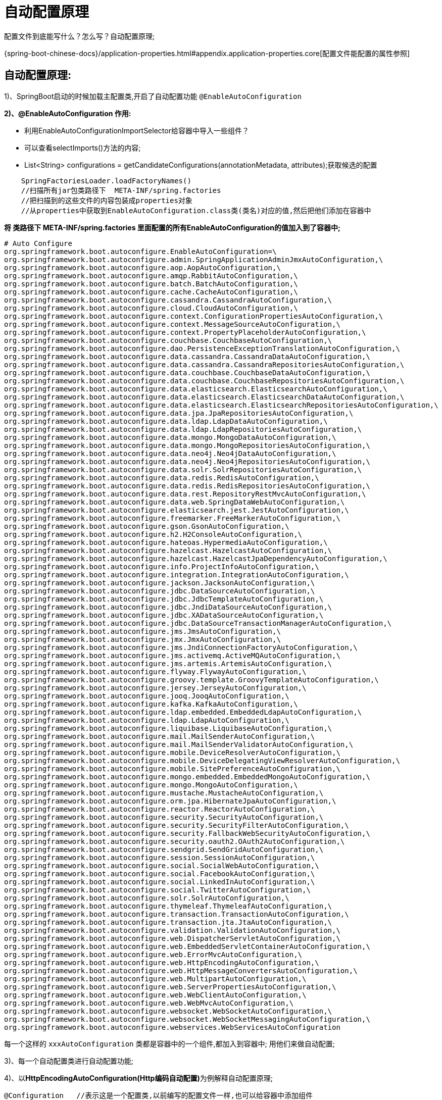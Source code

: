 [[springboot-base-config-auto]]
= 自动配置原理

配置文件到底能写什么？怎么写？自动配置原理;

{spring-boot-chinese-docs}/application-properties.html#appendix.application-properties.core[配置文件能配置的属性参照]

== **自动配置原理: **

1)、SpringBoot启动的时候加载主配置类,开启了自动配置功能 `@EnableAutoConfiguration`

**2)、@EnableAutoConfiguration 作用: **

* 利用EnableAutoConfigurationImportSelector给容器中导入一些组件？
* 可以查看selectImports()方法的内容;
* List<String> configurations = getCandidateConfigurations(annotationMetadata,      attributes);获取候选的配置

[source,java]
----
    SpringFactoriesLoader.loadFactoryNames()
    //扫描所有jar包类路径下  META-INF/spring.factories
    //把扫描到的这些文件的内容包装成properties对象
    //从properties中获取到EnableAutoConfiguration.class类(类名)对应的值,然后把他们添加在容器中
----

**将 类路径下  META-INF/spring.factories 里面配置的所有EnableAutoConfiguration的值加入到了容器中; **

[source,properties]
----
# Auto Configure
org.springframework.boot.autoconfigure.EnableAutoConfiguration=\
org.springframework.boot.autoconfigure.admin.SpringApplicationAdminJmxAutoConfiguration,\
org.springframework.boot.autoconfigure.aop.AopAutoConfiguration,\
org.springframework.boot.autoconfigure.amqp.RabbitAutoConfiguration,\
org.springframework.boot.autoconfigure.batch.BatchAutoConfiguration,\
org.springframework.boot.autoconfigure.cache.CacheAutoConfiguration,\
org.springframework.boot.autoconfigure.cassandra.CassandraAutoConfiguration,\
org.springframework.boot.autoconfigure.cloud.CloudAutoConfiguration,\
org.springframework.boot.autoconfigure.context.ConfigurationPropertiesAutoConfiguration,\
org.springframework.boot.autoconfigure.context.MessageSourceAutoConfiguration,\
org.springframework.boot.autoconfigure.context.PropertyPlaceholderAutoConfiguration,\
org.springframework.boot.autoconfigure.couchbase.CouchbaseAutoConfiguration,\
org.springframework.boot.autoconfigure.dao.PersistenceExceptionTranslationAutoConfiguration,\
org.springframework.boot.autoconfigure.data.cassandra.CassandraDataAutoConfiguration,\
org.springframework.boot.autoconfigure.data.cassandra.CassandraRepositoriesAutoConfiguration,\
org.springframework.boot.autoconfigure.data.couchbase.CouchbaseDataAutoConfiguration,\
org.springframework.boot.autoconfigure.data.couchbase.CouchbaseRepositoriesAutoConfiguration,\
org.springframework.boot.autoconfigure.data.elasticsearch.ElasticsearchAutoConfiguration,\
org.springframework.boot.autoconfigure.data.elasticsearch.ElasticsearchDataAutoConfiguration,\
org.springframework.boot.autoconfigure.data.elasticsearch.ElasticsearchRepositoriesAutoConfiguration,\
org.springframework.boot.autoconfigure.data.jpa.JpaRepositoriesAutoConfiguration,\
org.springframework.boot.autoconfigure.data.ldap.LdapDataAutoConfiguration,\
org.springframework.boot.autoconfigure.data.ldap.LdapRepositoriesAutoConfiguration,\
org.springframework.boot.autoconfigure.data.mongo.MongoDataAutoConfiguration,\
org.springframework.boot.autoconfigure.data.mongo.MongoRepositoriesAutoConfiguration,\
org.springframework.boot.autoconfigure.data.neo4j.Neo4jDataAutoConfiguration,\
org.springframework.boot.autoconfigure.data.neo4j.Neo4jRepositoriesAutoConfiguration,\
org.springframework.boot.autoconfigure.data.solr.SolrRepositoriesAutoConfiguration,\
org.springframework.boot.autoconfigure.data.redis.RedisAutoConfiguration,\
org.springframework.boot.autoconfigure.data.redis.RedisRepositoriesAutoConfiguration,\
org.springframework.boot.autoconfigure.data.rest.RepositoryRestMvcAutoConfiguration,\
org.springframework.boot.autoconfigure.data.web.SpringDataWebAutoConfiguration,\
org.springframework.boot.autoconfigure.elasticsearch.jest.JestAutoConfiguration,\
org.springframework.boot.autoconfigure.freemarker.FreeMarkerAutoConfiguration,\
org.springframework.boot.autoconfigure.gson.GsonAutoConfiguration,\
org.springframework.boot.autoconfigure.h2.H2ConsoleAutoConfiguration,\
org.springframework.boot.autoconfigure.hateoas.HypermediaAutoConfiguration,\
org.springframework.boot.autoconfigure.hazelcast.HazelcastAutoConfiguration,\
org.springframework.boot.autoconfigure.hazelcast.HazelcastJpaDependencyAutoConfiguration,\
org.springframework.boot.autoconfigure.info.ProjectInfoAutoConfiguration,\
org.springframework.boot.autoconfigure.integration.IntegrationAutoConfiguration,\
org.springframework.boot.autoconfigure.jackson.JacksonAutoConfiguration,\
org.springframework.boot.autoconfigure.jdbc.DataSourceAutoConfiguration,\
org.springframework.boot.autoconfigure.jdbc.JdbcTemplateAutoConfiguration,\
org.springframework.boot.autoconfigure.jdbc.JndiDataSourceAutoConfiguration,\
org.springframework.boot.autoconfigure.jdbc.XADataSourceAutoConfiguration,\
org.springframework.boot.autoconfigure.jdbc.DataSourceTransactionManagerAutoConfiguration,\
org.springframework.boot.autoconfigure.jms.JmsAutoConfiguration,\
org.springframework.boot.autoconfigure.jmx.JmxAutoConfiguration,\
org.springframework.boot.autoconfigure.jms.JndiConnectionFactoryAutoConfiguration,\
org.springframework.boot.autoconfigure.jms.activemq.ActiveMQAutoConfiguration,\
org.springframework.boot.autoconfigure.jms.artemis.ArtemisAutoConfiguration,\
org.springframework.boot.autoconfigure.flyway.FlywayAutoConfiguration,\
org.springframework.boot.autoconfigure.groovy.template.GroovyTemplateAutoConfiguration,\
org.springframework.boot.autoconfigure.jersey.JerseyAutoConfiguration,\
org.springframework.boot.autoconfigure.jooq.JooqAutoConfiguration,\
org.springframework.boot.autoconfigure.kafka.KafkaAutoConfiguration,\
org.springframework.boot.autoconfigure.ldap.embedded.EmbeddedLdapAutoConfiguration,\
org.springframework.boot.autoconfigure.ldap.LdapAutoConfiguration,\
org.springframework.boot.autoconfigure.liquibase.LiquibaseAutoConfiguration,\
org.springframework.boot.autoconfigure.mail.MailSenderAutoConfiguration,\
org.springframework.boot.autoconfigure.mail.MailSenderValidatorAutoConfiguration,\
org.springframework.boot.autoconfigure.mobile.DeviceResolverAutoConfiguration,\
org.springframework.boot.autoconfigure.mobile.DeviceDelegatingViewResolverAutoConfiguration,\
org.springframework.boot.autoconfigure.mobile.SitePreferenceAutoConfiguration,\
org.springframework.boot.autoconfigure.mongo.embedded.EmbeddedMongoAutoConfiguration,\
org.springframework.boot.autoconfigure.mongo.MongoAutoConfiguration,\
org.springframework.boot.autoconfigure.mustache.MustacheAutoConfiguration,\
org.springframework.boot.autoconfigure.orm.jpa.HibernateJpaAutoConfiguration,\
org.springframework.boot.autoconfigure.reactor.ReactorAutoConfiguration,\
org.springframework.boot.autoconfigure.security.SecurityAutoConfiguration,\
org.springframework.boot.autoconfigure.security.SecurityFilterAutoConfiguration,\
org.springframework.boot.autoconfigure.security.FallbackWebSecurityAutoConfiguration,\
org.springframework.boot.autoconfigure.security.oauth2.OAuth2AutoConfiguration,\
org.springframework.boot.autoconfigure.sendgrid.SendGridAutoConfiguration,\
org.springframework.boot.autoconfigure.session.SessionAutoConfiguration,\
org.springframework.boot.autoconfigure.social.SocialWebAutoConfiguration,\
org.springframework.boot.autoconfigure.social.FacebookAutoConfiguration,\
org.springframework.boot.autoconfigure.social.LinkedInAutoConfiguration,\
org.springframework.boot.autoconfigure.social.TwitterAutoConfiguration,\
org.springframework.boot.autoconfigure.solr.SolrAutoConfiguration,\
org.springframework.boot.autoconfigure.thymeleaf.ThymeleafAutoConfiguration,\
org.springframework.boot.autoconfigure.transaction.TransactionAutoConfiguration,\
org.springframework.boot.autoconfigure.transaction.jta.JtaAutoConfiguration,\
org.springframework.boot.autoconfigure.validation.ValidationAutoConfiguration,\
org.springframework.boot.autoconfigure.web.DispatcherServletAutoConfiguration,\
org.springframework.boot.autoconfigure.web.EmbeddedServletContainerAutoConfiguration,\
org.springframework.boot.autoconfigure.web.ErrorMvcAutoConfiguration,\
org.springframework.boot.autoconfigure.web.HttpEncodingAutoConfiguration,\
org.springframework.boot.autoconfigure.web.HttpMessageConvertersAutoConfiguration,\
org.springframework.boot.autoconfigure.web.MultipartAutoConfiguration,\
org.springframework.boot.autoconfigure.web.ServerPropertiesAutoConfiguration,\
org.springframework.boot.autoconfigure.web.WebClientAutoConfiguration,\
org.springframework.boot.autoconfigure.web.WebMvcAutoConfiguration,\
org.springframework.boot.autoconfigure.websocket.WebSocketAutoConfiguration,\
org.springframework.boot.autoconfigure.websocket.WebSocketMessagingAutoConfiguration,\
org.springframework.boot.autoconfigure.webservices.WebServicesAutoConfiguration
----

每一个这样的  `xxxAutoConfiguration` 类都是容器中的一个组件,都加入到容器中; 用他们来做自动配置;

3)、每一个自动配置类进行自动配置功能;

4)、以**HttpEncodingAutoConfiguration(Http编码自动配置)**为例解释自动配置原理;

[source,java]
----
@Configuration   //表示这是一个配置类,以前编写的配置文件一样,也可以给容器中添加组件
@EnableConfigurationProperties(HttpEncodingProperties.class)  //启动指定类的ConfigurationProperties功能; 将配置文件中对应的值和HttpEncodingProperties绑定起来; 并把HttpEncodingProperties加入到ioc容器中

@ConditionalOnWebApplication //Spring底层@Conditional注解(Spring注解版),根据不同的条件,如果满足指定的条件,整个配置类里面的配置就会生效;     判断当前应用是否是web应用,如果是,当前配置类生效

@ConditionalOnClass(CharacterEncodingFilter.class)  //判断当前项目有没有这个类CharacterEncodingFilter; SpringMVC中进行乱码解决的过滤器;

@ConditionalOnProperty(prefix = "spring.http.encoding", value = "enabled", matchIfMissing = true)  //判断配置文件中是否存在某个配置  spring.http.encoding.enabled; 如果不存在,判断也是成立的
//即使我们配置文件中不配置pring.http.encoding.enabled=true,也是默认生效的;
public class HttpEncodingAutoConfiguration {

  	//他已经和SpringBoot的配置文件映射了
  	private final HttpEncodingProperties properties;

   //只有一个有参构造器的情况下,参数的值就会从容器中拿
  	public HttpEncodingAutoConfiguration(HttpEncodingProperties properties) {
		this.properties = properties;
	}

    @Bean   //给容器中添加一个组件,这个组件的某些值需要从properties中获取
	@ConditionalOnMissingBean(CharacterEncodingFilter.class) //判断容器没有这个组件？
	public CharacterEncodingFilter characterEncodingFilter() {
		CharacterEncodingFilter filter = new OrderedCharacterEncodingFilter();
		filter.setEncoding(this.properties.getCharset().name());
		filter.setForceRequestEncoding(this.properties.shouldForce(Type.REQUEST));
		filter.setForceResponseEncoding(this.properties.shouldForce(Type.RESPONSE));
		return filter;
	}
----

根据当前不同的条件判断,决定这个配置类是否生效？

一但这个配置类生效; 这个配置类就会给容器中添加各种组件; 这些组件的属性是从对应的properties类中获取的,这些类里面的每一个属性又是和配置文件绑定的;

5)、所有在配置文件中能配置的属性都是在xxxxProperties类中封装者‘; 配置文件能配置什么就可以参照某个功能对应的这个属性类

[source,java]
----
@ConfigurationProperties(prefix = "spring.http.encoding")  //从配置文件中获取指定的值和bean的属性进行绑定
public class HttpEncodingProperties {

   public static final Charset DEFAULT_CHARSET = Charset.forName("UTF-8");
----

**精髓: **

**1)、SpringBoot启动会加载大量的自动配置类**

**2)、我们看我们需要的功能有没有SpringBoot默认写好的自动配置类; **

**3)、我们再来看这个自动配置类中到底配置了哪些组件; (只要我们要用的组件有,我们就不需要再来配置了)**

**4)、给容器中自动配置类添加组件的时候,会从properties类中获取某些属性.我们就可以在配置文件中指定这些属性的值; **

xxxxAutoConfigurartion: 自动配置类;

给容器中添加组件

xxxxProperties:封装配置文件中相关属性;

== 细节

1、@Conditional派生注解(Spring注解版原生的@Conditional作用)

作用: 必须是@Conditional指定的条件成立,才给容器中添加组件,配置配里面的所有内容才生效;

[[springboot-base-config-auto-detail-tbl]]
.@Conditional扩展注解
|===
| @Conditional扩展注解   | 作用(判断是否满足当前指定条件)

| @ConditionalOnJava              | 系统的java版本是否符合要求

| @ConditionalOnBean              | 容器中存在指定Bean;

| @ConditionalOnMissingBean       | 容器中不存在指定Bean;

| @ConditionalOnExpression        | 满足SpEL表达式指定

| @ConditionalOnClass             | 系统中有指定的类

| @ConditionalOnMissingClass      | 系统中没有指定的类

| @ConditionalOnSingleCandidate   | 容器中只有一个指定的Bean,或者这个Bean是首选Bean

| @ConditionalOnProperty          | 系统中指定的属性是否有指定的值

| @ConditionalOnResource          | 类路径下是否存在指定资源文件

| @ConditionalOnWebApplication    | 当前是web环境

| @ConditionalOnNotWebApplication | 当前不是web环境

| @ConditionalOnJndi              | JNDI存在指定项                      |
|===

**自动配置类必须在一定的条件下才能生效; **

我们怎么知道哪些自动配置类生效;

**我们可以通过启用  debug=true 属性; 来让控制台打印自动配置报告**,这样我们就可以很方便的知道哪些自动配置类生效;

[source,java]
----
=========================
AUTO-CONFIGURATION REPORT
=========================


Positive matches:(自动配置类启用的)
-----------------

   DispatcherServletAutoConfiguration matched:
      - @ConditionalOnClass found required class 'org.springframework.web.servlet.DispatcherServlet'; @ConditionalOnMissingClass did not find unwanted class (OnClassCondition)
      - @ConditionalOnWebApplication (required) found StandardServletEnvironment (OnWebApplicationCondition)


Negative matches:(没有启动,没有匹配成功的自动配置类)
-----------------

   ActiveMQAutoConfiguration:
      Did not match:
         - @ConditionalOnClass did not find required classes 'javax.jms.ConnectionFactory', 'org.apache.activemq.ActiveMQConnectionFactory' (OnClassCondition)

   AopAutoConfiguration:
      Did not match:
         - @ConditionalOnClass did not find required classes 'org.aspectj.lang.annotation.Aspect', 'org.aspectj.lang.reflect.Advice' (OnClassCondition)

----